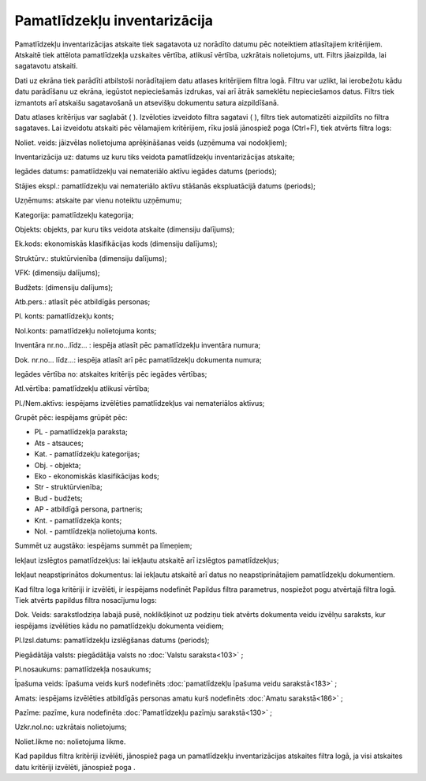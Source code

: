 .. 573 Pamatlīdzekļu inventarizācija********************************* 
Pamatlīdzekļu inventarizācijas atskaite tiek sagatavota uz norādīto
datumu pēc noteiktiem atlasītajiem kritērijiem. Atskaitē tiek attēlota
pamatlīdzekļa uzskaites vērtība, atlikusī vērtība, uzkrātais
nolietojums, utt.
Filtrs jāaizpilda, lai sagatavotu atskaiti.

Dati uz ekrāna tiek parādīti atbilstoši norādītajiem datu atlases
kritērijiem filtra logā. Filtru var uzlikt, lai ierobežotu kādu datu
parādīšanu uz ekrāna, iegūstot nepieciešamās izdrukas, vai arī ātrāk
sameklētu nepieciešamos datus. Filtrs tiek izmantots arī atskaišu
sagatavošanā un atsevišķu dokumentu satura aizpildīšanā.

Datu atlases kritērijus var saglabāt ( |images_ozols/24938.png| ).
Izvēloties izveidoto filtra sagatavi ( |images_ozols/24943.png| ),
filtrs tiek automatizēti aizpildīts no filtra sagataves. Lai izveidotu
atskaiti pēc vēlamajiem kritērijiem, rīku joslā jānospiež poga
|images_ozols/24535.gif| (Ctrl+F), tiek atvērts filtra logs:



|images_ozols/25550.png|

Noliet. veids: jāizvēlas nolietojuma aprēķināšanas veids
|images_ozols/25505.png| (uzņēmuma vai nodokļiem);

Inventarizācija uz: datums uz kuru tiks veidota pamatlīdzekļu
inventarizācijas atskaite;

Iegādes datums: pamatlīdzekļu vai nemateriālo aktīvu iegādes datums
(periods);

Stājies ekspl.: pamatlīdzekļu vai nemateriālo aktīvu stāšanās
ekspluatācijā datums (periods);

Uzņēmums: atskaite par vienu noteiktu uzņēmumu;

Kategorija: pamatlīdzekļu kategorija;

Objekts: objekts, par kuru tiks veidota atskaite (dimensiju dalījums);

Ek.kods: ekonomiskās klasifikācijas kods (dimensiju dalījums);

Struktūrv.: stuktūrvienība (dimensiju dalījums);

VFK: (dimensiju dalījums);

Budžets: (dimensiju dalījums);

Atb.pers.: atlasīt pēc atbildīgās personas;

Pl. konts: pamatlīdzekļu konts;

Nol.konts: pamatlīdzekļu nolietojuma konts;

Inventāra nr.no...līdz... : iespēja atlasīt pēc pamatlīdzekļu
inventāra numura;

Dok. nr.no... līdz...: iespēja atlasīt arī pēc pamatlīdzekļu dokumenta
numura;

Iegādes vērtība no: atskaites kritērijs pēc iegādes vērtības;

Atl.vērtība: pamatlīdzekļu atlikusī vērtība;

Pl./Nem.aktīvs: iespējams izvēlēties pamatlīdzekļus vai nemateriālos
aktīvus;

Grupēt pēc: iespējams grūpēt pēc:


+ PL - pamatlīdzekļa paraksta;
+ Ats - atsauces;
+ Kat. - pamatlīdzekļu kategorijas;
+ Obj. - objekta;
+ Eko - ekonomiskās klasifikācijas kods;
+ Str - struktūrvienība;
+ Bud - budžets;
+ AP - atbildīgā persona, partneris;
+ Knt. - pamatlīdzekļa konts;
+ Nol. - pamtlīdzekļa nolietojuma konts.


Summēt uz augstāko: iespējams summēt pa līmeņiem;

Iekļaut izslēgtos pamatlīdzekļus: lai iekļautu atskaitē arī izslēgtos
pamatlīdzekļus;

Iekļaut neapstiprinātos dokumentus: lai iekļautu atskaitē arī datus no
neapstiprinātajiem pamatlīdzekļu dokumentiem.

Kad filtra loga kritēriji ir izvēlēti, ir iespējams nodefinēt Papildus
filtra parametrus, nospiežot pogu |images_ozols/24535.gif| atvērtajā
filtra logā. Tiek atvērts papildus filtra nosacījumu logs:



|images_ozols/25544.png|



Dok. Veids: sarakstlodziņa labajā pusē, noklikšķinot uz podziņu
|images_ozols/25530.png| tiek atvērts dokumenta veidu izvēlņu
saraksts, kur iespējams izvēlēties kādu no pamatlīdzekļu dokumenta
veidiem;

Pl.Izsl.datums: pamatlīdzekļu izslēgšanas datums (periods);

Piegādātāja valsts: piegādātāja valsts no :doc:`Valstu saraksta<103>`
;

Pl.nosaukums: pamatlīdzekļa nosaukums;

Īpašuma veids: īpašuma veids kurš nodefinēts :doc:`pamatlīdzekļu
īpašuma veidu sarakstā<183>` ;

Amats: iespējams izvēlēties atbildīgās personas amatu kurš nodefinēts
:doc:`Amatu sarakstā<186>` ;

Pazīme: pazīme, kura nodefinēta :doc:`Pamatlīdzekļu pazīmju
sarakstā<130>` ;

Uzkr.nol.no: uzkrātais nolietojums;

Noliet.likme no: nolietojuma likme.

Kad papildus filtra kritēriji izvēlēti, jānospiež paga
|images_ozols/25533.png| un pamatlīdzekļu inventarizācijas atskaites
filtra logā, ja visi atskaites datu kritēriji izvēlēti, jānospiež poga
|images_ozols/25504.png| .

.. |images_ozols/24938.png| image:: images_ozols/24938.png
       :scale: 100%

.. |images_ozols/24943.png| image:: images_ozols/24943.png
       :scale: 100%

.. |images_ozols/24535.gif| image:: images_ozols/24535.gif
       :scale: 100%

.. |images_ozols/25550.png| image:: images_ozols/25550.png
       :scale: 100%

.. |images_ozols/25505.png| image:: images_ozols/25505.png
       :scale: 100%

.. |images_ozols/24535.gif| image:: images_ozols/24535.gif
       :scale: 100%

.. |images_ozols/25544.png| image:: images_ozols/25544.png
       :scale: 100%

.. |images_ozols/25530.png| image:: images_ozols/25530.png
       :scale: 100%

.. |images_ozols/25533.png| image:: images_ozols/25533.png
       :scale: 100%

.. |images_ozols/25504.png| image:: images_ozols/25504.png
       :scale: 100%

 